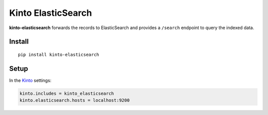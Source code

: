 ===================
Kinto ElasticSearch
===================

.. image:: https://img.shields.io/travis/Kinto/kinto-elasticsearch.svg
        :target: https://travis-ci.org/Kinto/kinto-elasticsearch

.. image:: https://img.shields.io/pypi/v/kinto-elasticsearch.svg
        :target: https://pypi.python.org/pypi/kinto-elasticsearch

.. image:: https://coveralls.io/repos/Kinto/kinto-elasticsearch/badge.svg?branch=master
        :target: https://coveralls.io/r/Kinto/kinto-elasticsearch

**kinto-elasticsearch** forwards the records to ElasticSearch and provides a ``/search``
endpoint to query the indexed data.


Install
-------

::

    pip install kinto-elasticsearch

Setup
-----

In the `Kinto <http://kinto.readthedocs.io/>`_ settings:

.. code-block :: ini

    kinto.includes = kinto_elasticsearch
    kinto.elasticsearch.hosts = localhost:9200

